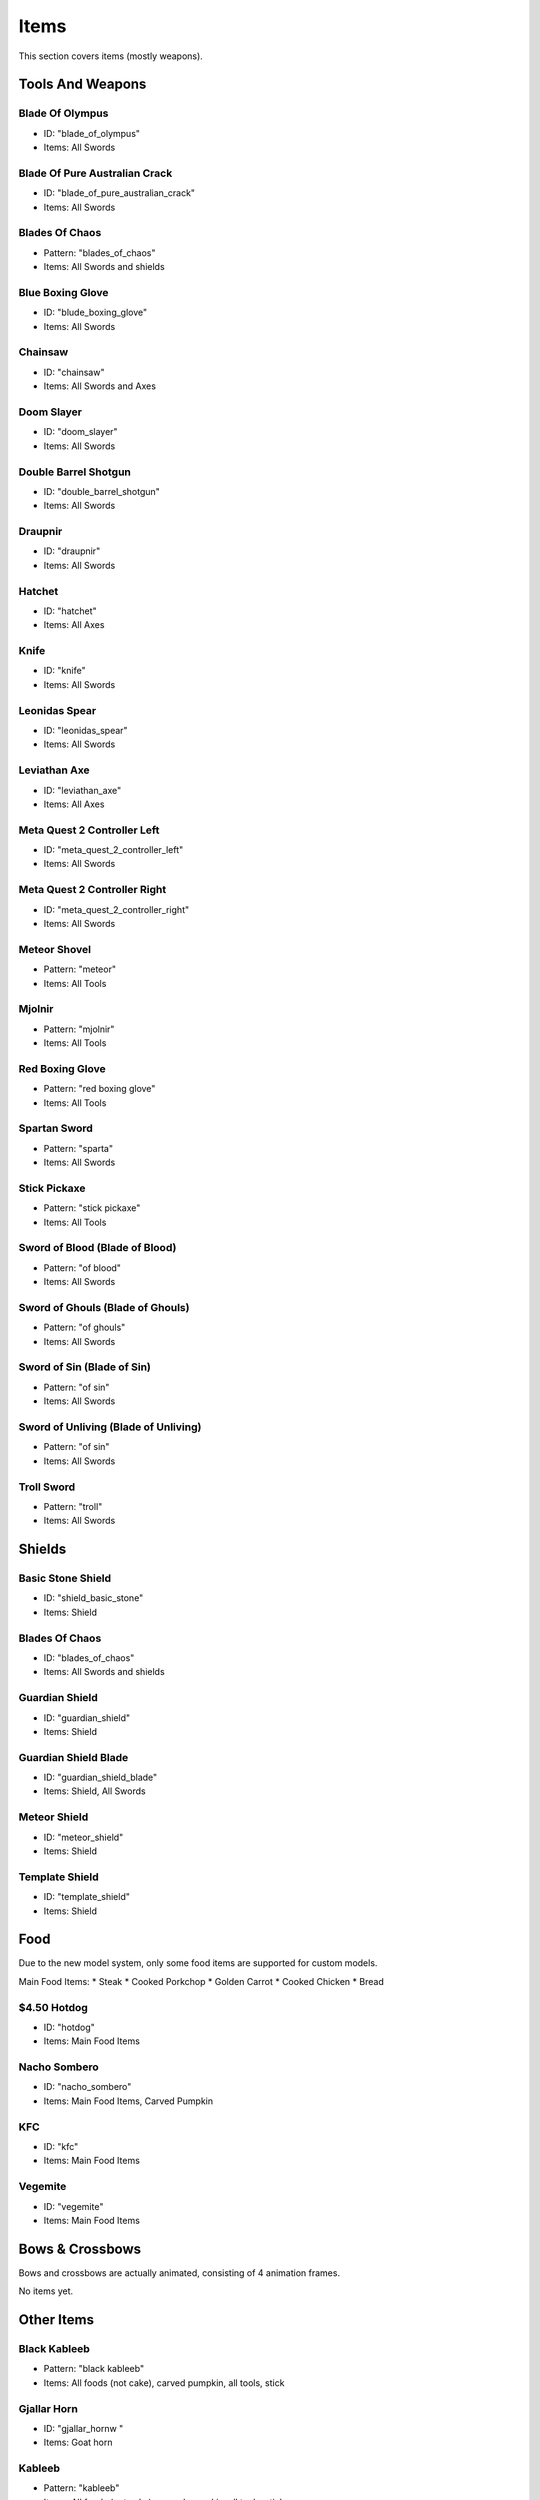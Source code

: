 Items
***************************************

This section covers items (mostly weapons).

Tools And Weapons
============

Blade Of Olympus
------------------
* ID: "blade_of_olympus"
* Items: All Swords

Blade Of Pure Australian Crack
------------------
* ID: "blade_of_pure_australian_crack"
* Items: All Swords

Blades Of Chaos
------------------
* Pattern: "blades_of_chaos"
* Items: All Swords and shields

Blue Boxing Glove
------------------
* ID: "blude_boxing_glove"
* Items: All Swords

Chainsaw
------------------
* ID: "chainsaw"
* Items: All Swords and Axes

Doom Slayer
------------------
* ID: "doom_slayer"
* Items: All Swords

Double Barrel Shotgun
------------------
* ID: "double_barrel_shotgun"
* Items: All Swords

Draupnir
------------------
* ID: "draupnir"
* Items: All Swords

Hatchet
------------------
* ID: "hatchet"
* Items: All Axes

Knife
------------------
* ID: "knife"
* Items: All Swords

Leonidas Spear
------------------
* ID: "leonidas_spear"
* Items: All Swords

Leviathan Axe
------------------
* ID: "leviathan_axe"
* Items: All Axes

Meta Quest 2 Controller Left
------------------
* ID: "meta_quest_2_controller_left"
* Items: All Swords

Meta Quest 2 Controller Right
------------------
* ID: "meta_quest_2_controller_right"
* Items: All Swords

Meteor Shovel
------------------
* Pattern: "meteor"
* Items: All Tools

Mjolnir
------------------
* Pattern: "mjolnir"
* Items: All Tools

Red Boxing Glove
------------------
* Pattern: "red boxing glove"
* Items: All Tools

Spartan Sword
------------------
* Pattern: "sparta"
* Items: All Swords

Stick Pickaxe
------------------
* Pattern: "stick pickaxe"
* Items: All Tools

Sword of Blood (Blade of Blood)
------------------
* Pattern: "of blood"
* Items: All Swords

Sword of Ghouls (Blade of Ghouls)
------------------
* Pattern: "of ghouls"
* Items: All Swords

Sword of Sin (Blade of Sin)
------------------
* Pattern: "of sin"
* Items: All Swords

Sword of Unliving (Blade of Unliving)
------------------
* Pattern: "of sin"
* Items: All Swords

Troll Sword
------------------
* Pattern: "troll"
* Items: All Swords

Shields
============

Basic Stone Shield
------------------
* ID: "shield_basic_stone"
* Items: Shield

Blades Of Chaos
------------------
* ID: "blades_of_chaos"
* Items: All Swords and shields

Guardian Shield
------------------
* ID: "guardian_shield"
* Items: Shield

Guardian Shield Blade
------------------
* ID: "guardian_shield_blade"
* Items: Shield, All Swords

Meteor Shield
------------------
* ID: "meteor_shield"
* Items: Shield

Template Shield
------------------
* ID: "template_shield"
* Items: Shield

Food
============
Due to the new model system, only some food items are supported for custom models.

Main Food Items:
* Steak
* Cooked Porkchop
* Golden Carrot
* Cooked Chicken
* Bread

$4.50 Hotdog
------------------
* ID: "hotdog"
* Items: Main Food Items

Nacho Sombero
------------------
* ID: "nacho_sombero"
* Items: Main Food Items, Carved Pumpkin

KFC
------------------
* ID: "kfc"
* Items: Main Food Items

Vegemite
------------------
* ID: "vegemite"
* Items: Main Food Items

Bows & Crossbows
============
Bows and crossbows are actually animated, consisting of 4 animation frames.

No items yet.

Other Items
============

Black Kableeb
------------------
* Pattern: "black kableeb"
* Items: All foods (not cake), carved pumpkin, all tools, stick

Gjallar Horn
------------------
* ID: "gjallar_hornw "
* Items: Goat horn

Kableeb
------------------
* Pattern: "kableeb"
* Items: All foods (not cake), carved pumpkin, all tools, stick
